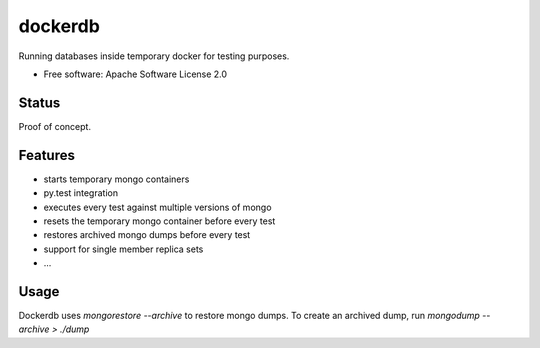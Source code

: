 ========
dockerdb
========


.. image:: https://img.shields.io/pypi/v/dockerdb.svg
        :target: https://pypi.python.org/pypi/dockerdb

.. image:: https://readthedocs.org/projects/dockerdb/badge/?version=latest
        :target: https://dockerdb.readthedocs.io/en/latest/?badge=latest
        :alt: Documentation Status

.. image:: https://pyup.io/repos/github/FlorianLudwig/dockerdb/shield.svg
     :target: https://pyup.io/repos/github/FlorianLudwig/dockerdb/
     :alt: Updates


Running databases inside temporary docker for testing purposes.

* Free software: Apache Software License 2.0


Status
------

Proof of concept.


Features
--------

* starts temporary mongo containers

* py.test integration
* executes every test against multiple versions of mongo
* resets the temporary mongo container before every test
* restores archived mongo dumps before every test
* support for single member replica sets
* ...


Usage
-----

Dockerdb uses `mongorestore --archive` to restore mongo dumps.
To create an archived dump, run `mongodump --archive > ./dump`
